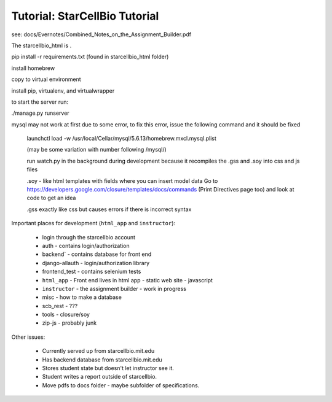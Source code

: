 Tutorial: StarCellBio Tutorial
==============================================

see: docs/Evernotes/Combined_Notes_on_the_Assignment_Builder.pdf

The starcellbio_html is .

pip install -r requirements.txt (found in starcellbio_html folder)

install homebrew

copy to virtual environment

install pip, virtualenv, and virtualwrapper

to start the server run:

./manage.py runserver

mysql may not work at first due to some error, to fix this error, issue the following command and it should be fixed

    launchctl load -w /usr/local/Cellar/mysql/5.6.13/homebrew.mxcl.mysql.plist

    (may be some variation with number following /mysql/)

    run watch.py in the background during development because it recompiles the .gss and .soy into css and js files

    .soy - like html templates with fields where you can insert model data Go to https://developers.google.com/closure/templates/docs/commands (Print Directives page too) and look at code to get an idea

    .gss exactly like css but causes errors if there is incorrect syntax

Important places for development (``html_app`` and ``instructor``):

    * login through the starcellbio account
    * auth - contains login/authorization
    * backend` - contains database for front end
    * django-allauth - login/authorization library
    * frontend_test - contains selenium tests
    * ``html_app`` - Front end lives in html app - static web site - javascript
    * ``instructor`` - the assignment builder - work in progress
    * misc - how to make a database
    * scb_rest - ???
    * tools - closure/soy
    * zip-js - probably junk


Other issues:

    * Currently served up from starcellbio.mit.edu
    * Has backend database from starcellbio.mit.edu
    * Stores student state but doesn't let instructor see it.
    * Student writes a report outside of starcellbio.
    * Move pdfs to docs folder - maybe subfolder of specifications.

